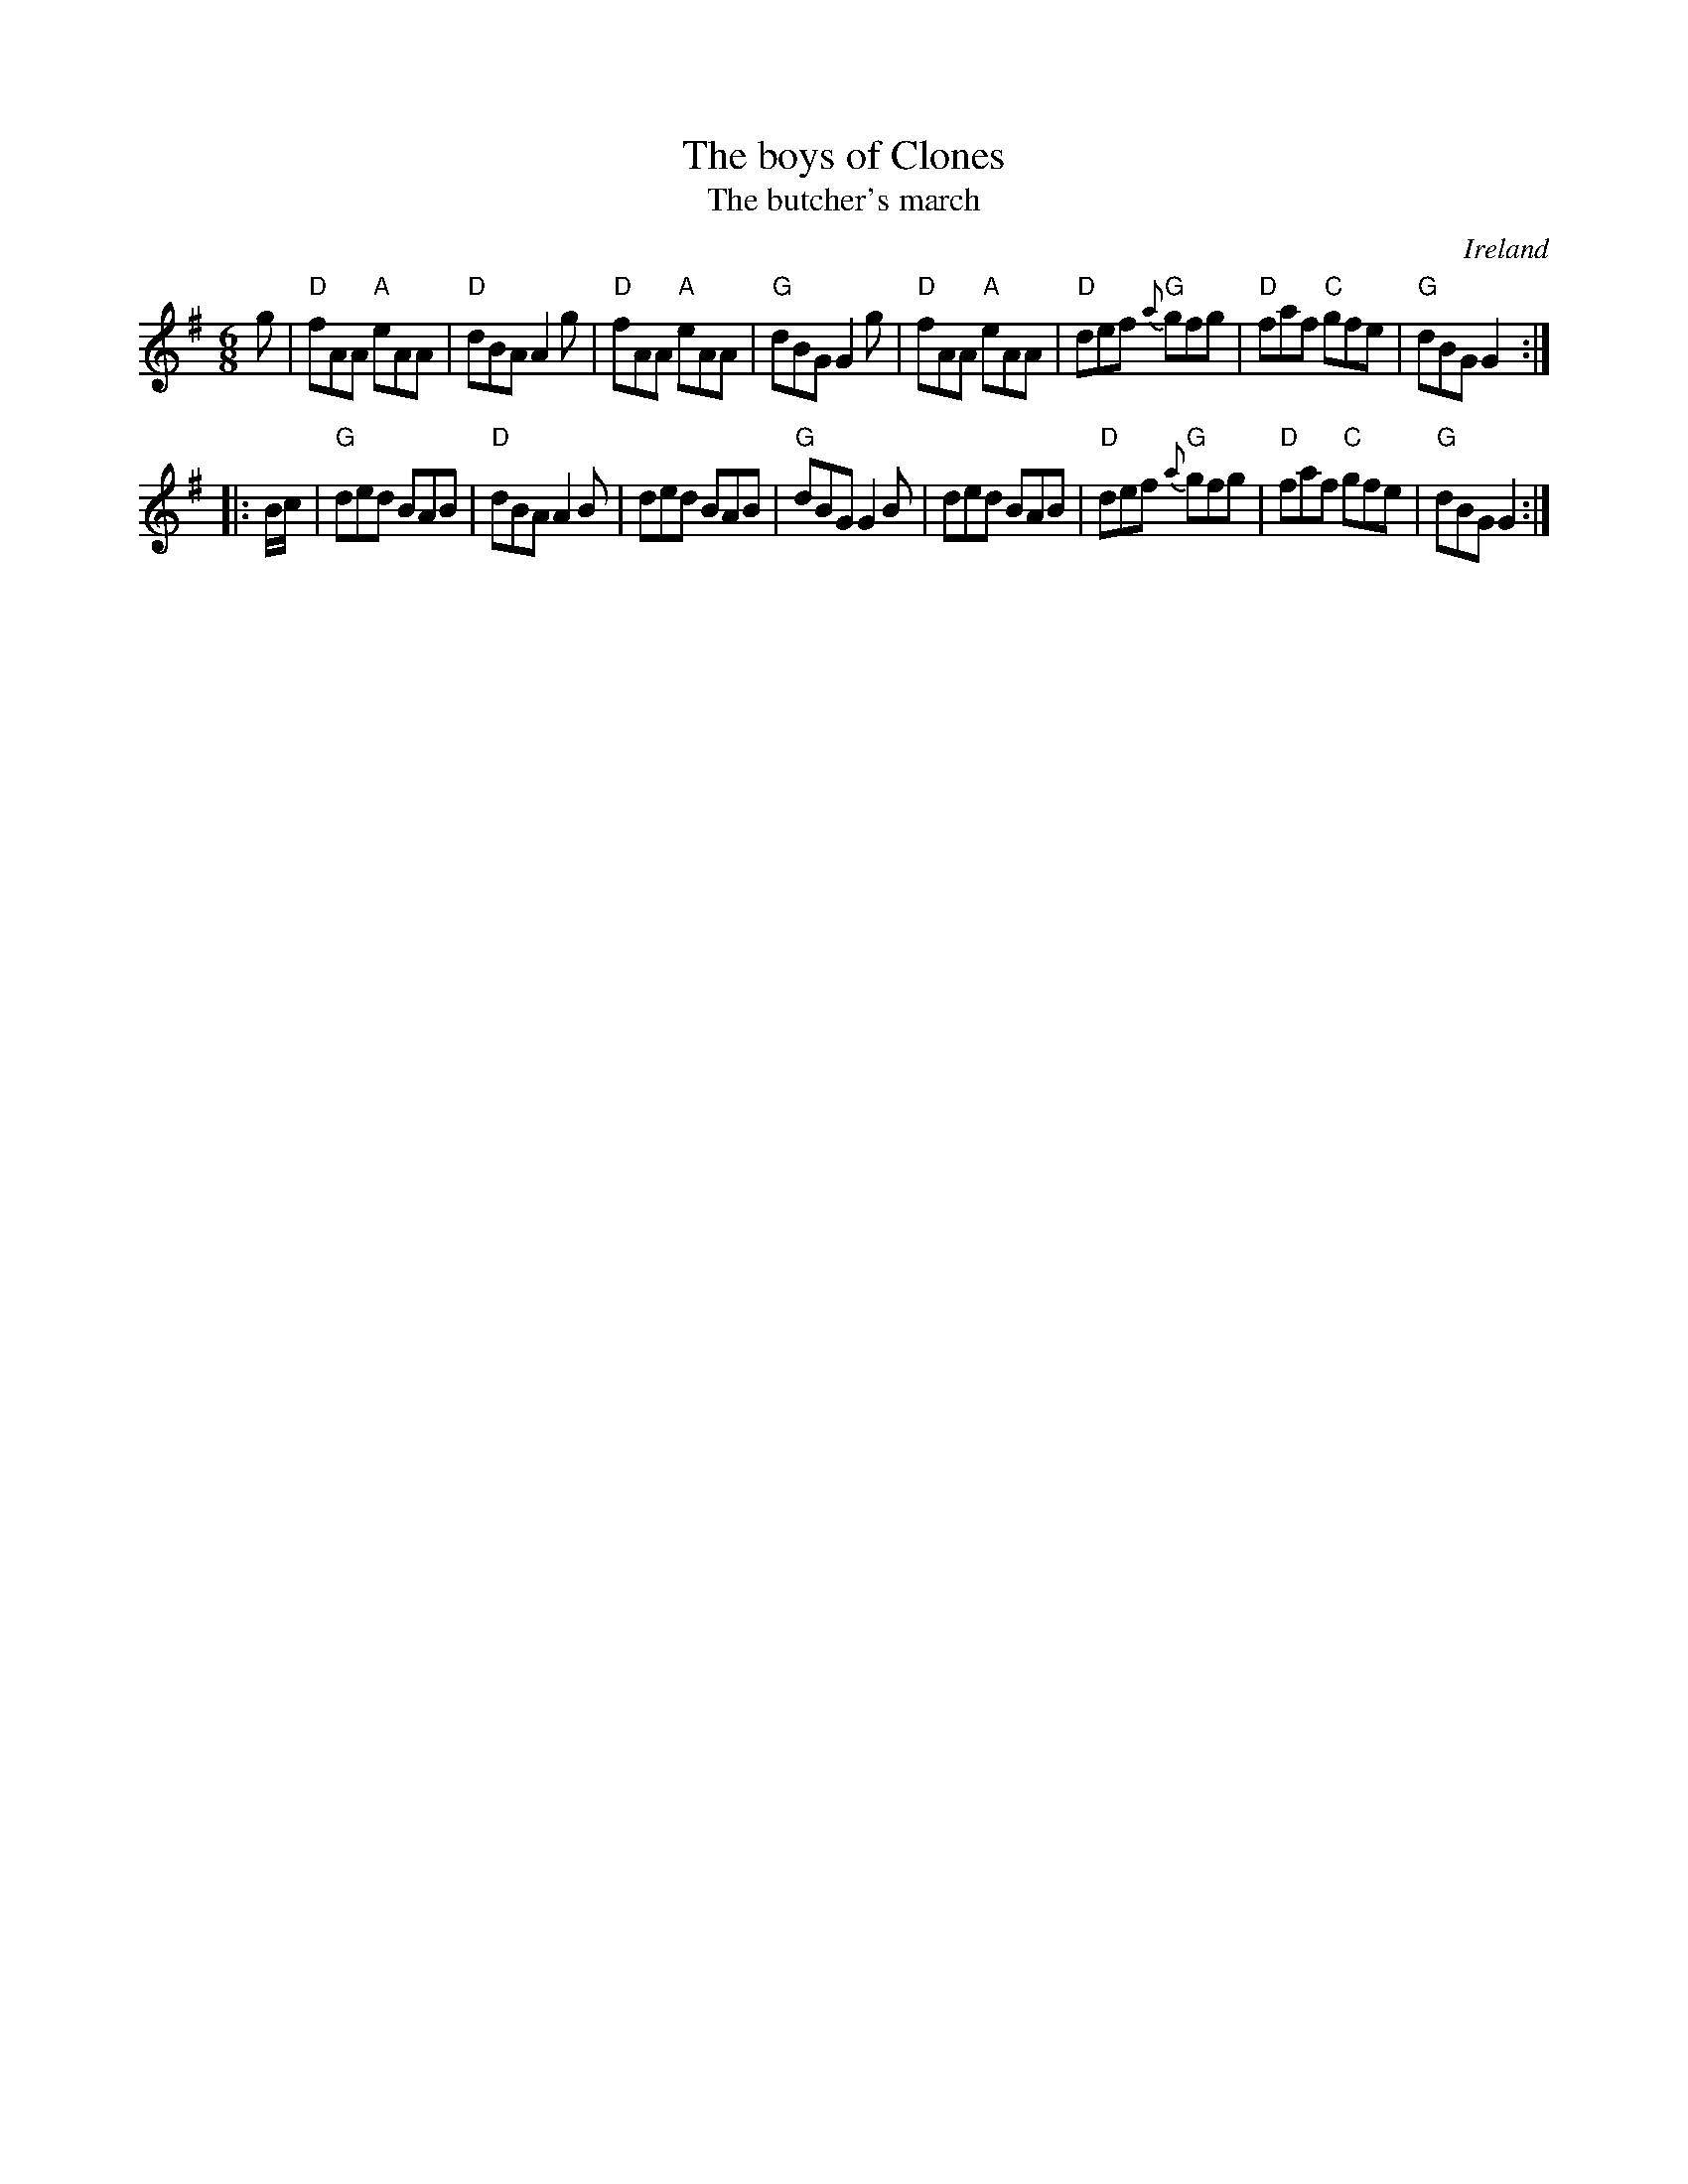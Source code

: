 X:600
T:The boys of Clones
T:The butcher's march
R:Jig
O:Ireland
B:O'Neill's 867
B:Kerr's Fourth p24
S:My arrangement from various sources
Z:Transcription, arrangement, chords:Mike Long
M:6/8
L:1/8
K:G
g|\
"D"fAA "A"eAA|"D"dBA A2g|"D"fAA "A"eAA|"G"dBG G2g|\
"D"fAA "A"eAA|"D"def "G"{a}gfg|"D"faf "C"gfe|"G"dBG G2:|
|:B/c/|\
"G"ded BAB|"D"dBA A2B|ded BAB|"G"dBG G2B|\
ded BAB|"D"def {a}"G"gfg|"D"faf "C"gfe|"G"dBG G2:|

